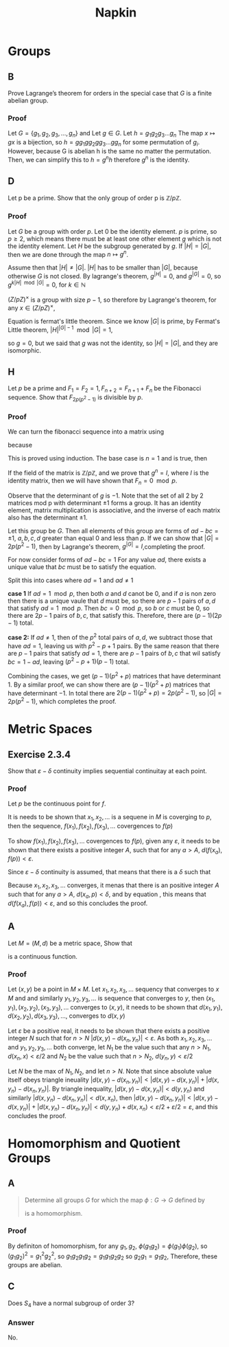 #+title: Napkin

* Groups
** B
Prove Lagrange’s theorem for orders in the special case that \(G\) is a finite abelian group.


*** Proof
Let \(G = \{g_1, g_2, g_3, \dots, g_n\}\) and
Let \(g \in G\). Let \(h = g_1g_2g_3\dots g_n \)  The map \(x \mapsto gx \) is a bijection,
so \(h = g g_1 g g_2 g g_3 \dots g g_n\) for some permutation of \(g_i\).  However,  because G is abelian
h is the same no matter the permutation.  Then, we can simplify this to
\(h = g^n h\) therefore \(g^n\) is the identity.

** D
Let p be a prime. Show that the only group of order p is \(\mathbb{Z}/p \mathbb{Z}\).


*** Proof
Let \(G\) be a group with order \(p\). Let \(0\) be the identity element. \(p\) is prime, so \(p \ge 2\), which means there must
be at least one other element \(g\) which is not the identity element. Let \(H\) be the subgroup
generated by \(g\). If \(|H| = |G|\), then we are done through the map \(n \mapsto g^n\).

Assume then that \(|H| \ne |G|\). \(|H|\) has to be smaller than \(|G|\), because otherwise \(G\) is not closed.
By lagrange's theorem,  \(g^{|H|} = 0\), and \(g^{|G|} = 0\), so \(g ^{k |H| \mod |G|} = 0\), for \(k \in \mathbb{N}\)


\((Z / pZ)^{\times}\) is a group with size \(p - 1\), so therefore by Lagrange's theorem, for any
\(x \in (Z / pZ)^{\times}\),

\begin{equation}
\label{fermatlittle}
x^{p-1} = 1 \pmod p
\end{equation}

Equation \ref{fermatlittle} is fermat's little theorem.
Since we know \(|G|\) is prime, by Fermat's Little theorem, \(|H|^{|G| - 1} \mod |G| = 1\),

so \(g = 0\), but we said that \(g\) was not the identity, so \(|H| = |G|\), and they
are isomorphic.


** H

Let \(p\) be a prime and \(F_1 = F_2 = 1, F_{n+2} = F_{n+1} + F_n\)
 be the Fibonacci sequence. Show that \(F_{2p(p^2-1)}\) is divisible by \(p\).

*** Proof
We can turn the fibonacci sequence into a matrix using


\begin{equation}
\label{eq:2}
g =
\begin{pmatrix}
1 & 1 \\
1 & 0 \\
\end{pmatrix}
\end{equation}


because
\begin{equation}
\label{eq:3}
\begin{pmatrix}
1 & 1 \\
1 & 0 \\
\end{pmatrix}^n =
\begin{pmatrix}
F_{n+1} & F_{n} \\
F_n & F_{n -1 }\\
\end{pmatrix}
\end{equation}
This is proved using induction.  The base case is \(n = 1\) and is true, then


\begin{equation}
\label{eq:4}
g^{n + 1} = g g^n = \begin{pmatrix}
1 & 1 \\
1 & 0 \\
\end{pmatrix}
\begin{pmatrix}
F_{n + 1} & F_{n} \\
F_n & F_{n - 1} \\
\end{pmatrix} =
\begin{pmatrix}
F_{n + 2}  & F_{n + 1} \\
F_{n + 1} & F_n \\
\end{pmatrix}
\end{equation}

If the field of the matrix is \(\mathbb{Z} / p \mathbb{Z}\), and we prove
that \(g^n = I\), where \(I\) is the identity matrix, then we will have shown that
\(F_n = 0 \mod p\).


Observe that the determinant of \(g\)  is \(-1\). Note that the set of all 2 by 2 matrices
mod p
with determinant \(\pm 1\) forms a group. It has an identity element,
matrix multiplication is associative, and the inverse of each matrix
also has the determinant \(\pm 1\).

Let this group be \(G\).  Then all elements of this group are forms of \(ad - bc = \pm 1\),
\(a, b, c, d \) greater than equal \(0\) and  less than \(p\). If we can show that
\(|G| = 2p(p^2 - 1)\), then by Lagrange's theorem, \(g^{|G|} = I\),completing the proof.


For now consider forms of \(ad - bc = 1\)
For any value \(ad\), there exists a unique value that \(bc\) must be to
satisfy the equation.

Split this into cases where \(ad = 1\) and \(ad \ne 1\)

\textbf{case 1}
If \(ad = 1 \mod p\), then both \(a\) and \(d\) canot be \(0\), and if \(a\) is non zero
then there is a unique vaule that \(d\) must be, so there are \(p - 1\) pairs of \(a, d\)
that satisfy \(ad = 1 \mod p\).  Then \(bc = 0 \mod p\), so \(b\) or \(c\) must be \(0\), so
there are \(2p - 1\) pairs of \(b, c\), that satisfy this.  Therefore, there are
\((p - 1)(2p - 1)\) total.

\textbf{case 2:}
If \(ad \ne 1\), then of the \(p^2\) total pairs of \(a, d\), we subtract those that have
\(ad = 1\), leaving us with \(p^2 - p + 1\) pairs.  By the same reason that
there are \(p - 1\) pairs that satisfy \(ad = 1\), there are \(p -1\) pairs of \(b, c\)
that wil satisfy \(bc = 1 - ad\), leaving \((p^2 - p + 1)(p - 1)\) total.

Combining the cases, we get \((p - 1)(p^2 + p)\) matrices that have determinant \(1\).
By a similar proof, we can show there are \((p - 1)(p^2 + p)\) matrices that have
determinant \(-1\).  In total there are \(2(p-1)(p^2 + p) = 2p(p^2 - 1)\), so
\(|G| = 2p(p^2 - 1)\), which completes the proof.

* Metric Spaces

** Exercise 2.3.4
Show that \(\varepsilon -\delta \) continuity implies sequential continuitay at
each point.


*** Proof
Let \(p\) be the continuous point for \(f\).

It is needs to be shown that  \(x_1, x_2, \ldots\) is a sequene in \(M\) is
coverging to \(p\), then the sequence, \(f(x_1), f(x_2), f(x_3), \ldots\)
covergences to \(f(p)\)


To show \(f(x_1), f(x_2), f(x_3), \ldots\)
covergences to \(f(p)\), given any \(\varepsilon\), it needs to be shown that there
exists a positive integer \(A\), such that for any \(a > A\), \(
d(f(x_a), f(p)) < \varepsilon\).

Since \(\varepsilon -\delta\) continuity is assumed, that means that there is a
\(\delta\) such that

\begin{equation}
\label{eq:5}
d(x, p) < \delta \Rightarrow d(f(x), f(p)) < \varepsilon
\end{equation}

Because \(x_1, x_2, x_3, \ldots\) converges, it menas that there is an
positive integer \(A\) such that for any \(a > A\), \( d(x_{a}, p) < \delta\), and by equation
\ref{eq:5}, this means that \(d(f(x_{a}), f(p)) < \varepsilon\), and so this
concludes the proof.


** A
Let \(M = (M, d)\) be a metric space, Show that
\begin{equation}
\label{eq:6}
d: M \times M \rightarrow \mathbb{R}
\end{equation}

is a continuous function.

*** Proof

Let \((x, y)\) be a point in \(M \times M\). Let \(x_1, x_2, x_3, \ldots\)
sequency that converges to \(x\) \(M\) and and similarly \(y_1, y_2, y_3,
\ldots\) is sequence that converges to \(y\), then \((x_{1}, y_1), (x_{2}, y_2),
(x_{3}, y_3), \ldots\) converges to \((x, y)\),  it needs to be shown that \(d(x_{1}, y_1), d(x_{2}, y_2),
d(x_{3}, y_3), \ldots\), converges to \(d(x, y)\)


Let \(\varepsilon\) be a positive real, it needs to be shown that there exists a
positive integer \(N\) such that for \(n > N\) \(|d(x, y) - d(x_n, y_{n})| < \varepsilon\).
As both \(x_1, x_2, x_3, \ldots\) and \(y_1, y_2, y_3,
\ldots\) both converge, let \(N_{1}\) be the value such that any \(n > N_1\),
\(d(x_n, x) < \varepsilon / 2\) and \(N_2\) be the value such that  \(n > N_2\),
\(d(y_n, y) < \varepsilon / 2\)


Let \(N\) be the max of \(N_1, N_2\), and let \(n > N\). Note that since absolute value itself obeys
triangle ineuality \(|d(x, y) - d(x_n, y_{n})| < |d(x,y) - d(x, y_{n})| + |d(x,
y_n) - d(x_n, y_n)|\). By triangle inequality, \(|d(x,y) - d(x, y_{n})| < d(y,
y_n)\) and similarly \(|d(x,y_{n}) - d(x_n, y_{n})| < d(x,
x_n)\), then \(|d(x, y) - d(x_n, y_{n})| < |d(x,y) - d(x, y_{n})| + |d(x,
y_n) - d(x_n, y_n)| < d(y,
y_n) + d(x,
x_n) < \varepsilon / 2  + \varepsilon / 2 = \varepsilon\), and this concludes the proof.



* Homomorphism and Quotient Groups
** A

#+begin_quote
Determine all groups \(G\) for which the map \(\phi : G \rightarrow G\) defined by
\begin{equation}
\label{eq:1}
\phi(g) = g^{2}
\end{equation}
is a homomorphism.
#+end_quote
*** Proof
By definiton of homomorphism, for any \(g_1, g_2\), \(\phi(g_1 g_2) =
\phi(g_{1}) \phi(g_{2})\), so \( (g_1 g_{2})^{2}  =
g_{1}^{2} g_{2}^{2} \), so \( g_1 g_2 g_1 g_2 = g_1 g_1 g_2 g_2\) so \(g_2 g_1 =
g_1 g_2\), Therefore, these groups are abelian.
** C


Does \(S_4\) have a normal subgroup of order 3?
*** Answer

No.
